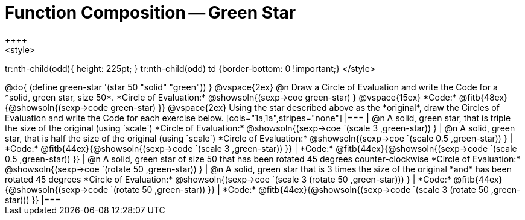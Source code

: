 = Function Composition -- Green Star
++++
<style>
tr:nth-child(odd){ height: 225pt; }
tr:nth-child(odd) td {border-bottom: 0 !important;}
</style>
++++

@do{
	(define green-star '(star 50 "solid" "green"))
}

@vspace{2ex}

@n Draw a Circle of Evaluation and write the Code for a  *solid, green star, size 50*.

*Circle of Evaluation:*

@showsoln{(sexp->coe green-star) }
@vspace{15ex}

*Code:* @fitb{48ex}{@showsoln{(sexp->code green-star) }}

@vspace{2ex}

Using the star described above as the *original*, draw the Circles of Evaluation and write the Code for each exercise below.


[cols="1a,1a",stripes="none"]
|===

| @n A solid, green star, that is triple the size of the original (using `scale`)

*Circle of Evaluation:*
@showsoln{(sexp->coe `(scale 3 ,green-star)) }

| @n A solid, green star, that is half the size of the original (using `scale`)

*Circle of Evaluation:*
@showsoln{(sexp->coe `(scale 0.5 ,green-star)) }



| *Code:* @fitb{44ex}{@showsoln{(sexp->code `(scale 3 ,green-star)) }}
| *Code:* @fitb{44ex}{@showsoln{(sexp->code `(scale 0.5 ,green-star)) }}

| @n A solid, green star of size 50 that has been rotated 45 degrees counter-clockwise

*Circle of Evaluation:*
@showsoln{(sexp->coe `(rotate 50 ,green-star)) }

| @n A solid, green star that is 3 times the size of the original  *and* has been rotated 45 degrees

*Circle of Evaluation:*
@showsoln{(sexp->coe `(scale 3 (rotate 50 ,green-star))) }

| *Code:* @fitb{44ex}{@showsoln{(sexp->code `(rotate 50 ,green-star)) }}
| *Code:* @fitb{44ex}{@showsoln{(sexp->code `(scale 3 (rotate 50 ,green-star))) }}

|===

